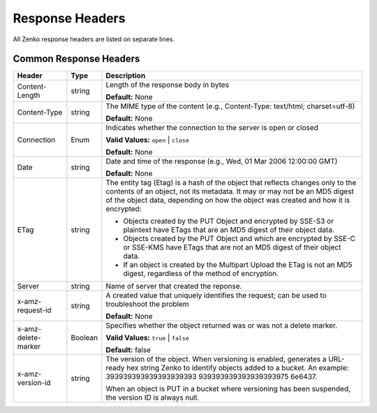 Response Headers
================

All Zenko response headers are listed on separate lines.

.. _Common Response Headers:

Common Response Headers
-----------------------

.. tabularcolumns:: X{0.20\textwidth}X{0.10\textwidth}X{0.65\textwidth}
.. table::

   +-----------------------+-----------------------+-----------------------+
   | Header                | Type                  | Description           |
   +=======================+=======================+=======================+
   | Content-Length        | string                | Length of the         |
   |                       |                       | response body in      |
   |                       |                       | bytes                 |
   |                       |                       |                       |
   |                       |                       | **Default:** None     |
   +-----------------------+-----------------------+-----------------------+
   | Content-Type          | string                | The MIME type of the  |
   |                       |                       | content (e.g.,        |
   |                       |                       | Content-Type:         |
   |                       |                       | text/html;            |
   |                       |                       | charset=utf-8)        |
   |                       |                       |                       |
   |                       |                       | **Default:** None     |
   +-----------------------+-----------------------+-----------------------+
   | Connection            | Enum                  | Indicates whether the |
   |                       |                       | connection to the     |
   |                       |                       | server is open or     |
   |                       |                       | closed                |
   |                       |                       |                       |
   |                       |                       | **Valid Values:**     |
   |                       |                       | ``open`` \| ``close`` |
   |                       |                       |                       |
   |                       |                       | **Default:** None     |
   +-----------------------+-----------------------+-----------------------+
   | Date                  | string                | Date and time of the  |
   |                       |                       | response (e.g., Wed,  |
   |                       |                       | 01 Mar 2006 12:00:00  |
   |                       |                       | GMT)                  |
   |                       |                       |                       |
   |                       |                       | **Default:** None     |
   +-----------------------+-----------------------+-----------------------+
   | ETag                  | string                | The entity tag (Etag) |
   |                       |                       | is a hash of the      |
   |                       |                       | object that reflects  |
   |                       |                       | changes only to the   |
   |                       |                       | contents of an        |
   |                       |                       | object, not its       |
   |                       |                       | metadata. It may or   |
   |                       |                       | may not be an MD5     |
   |                       |                       | digest of the object  |
   |                       |                       | data, depending on    |
   |                       |                       | how the object was    |
   |                       |                       | created and how it is |
   |                       |                       | encrypted:            |
   |                       |                       |                       |
   |                       |                       | -  Objects created by |
   |                       |                       |    the PUT Object and |
   |                       |                       |    encrypted by       |
   |                       |                       |    SSE-S3 or          |
   |                       |                       |    plaintext have     |
   |                       |                       |    ETags that are an  |
   |                       |                       |    MD5 digest of      |
   |                       |                       |    their object data. |
   |                       |                       | -  Objects created by |
   |                       |                       |    the PUT Object and |
   |                       |                       |    which are          |
   |                       |                       |    encrypted by SSE-C |
   |                       |                       |    or SSE-KMS have    |
   |                       |                       |    ETags that are not |
   |                       |                       |    an MD5 digest of   |
   |                       |                       |    their object data. |
   |                       |                       | -  If an object is    |
   |                       |                       |    created by the     |
   |                       |                       |    Multipart Upload   |
   |                       |                       |    the ETag is not an |
   |                       |                       |    MD5 digest,        |
   |                       |                       |    regardless of the  |
   |                       |                       |    method of          |
   |                       |                       |    encryption.        |
   +-----------------------+-----------------------+-----------------------+
   | Server                | string                | Name of server that   |
   |                       |                       | created the reponse.  |
   +-----------------------+-----------------------+-----------------------+
   | x-amz-request-id      | string                | A created value that  |
   |                       |                       | uniquely identifies   |
   |                       |                       | the request; can be   |
   |                       |                       | used to troubleshoot  |
   |                       |                       | the problem           |
   |                       |                       |                       |
   |                       |                       | **Default:** None     |
   +-----------------------+-----------------------+-----------------------+
   | x-amz-delete-marker   | Boolean               | Specifies whether the |
   |                       |                       | object returned was   |
   |                       |                       | or was not a delete   |
   |                       |                       | marker.               |
   |                       |                       |                       |
   |                       |                       | **Valid Values:**     |
   |                       |                       | ``true`` \| ``false`` |
   |                       |                       |                       |
   |                       |                       | **Default:** false    |
   +-----------------------+-----------------------+-----------------------+
   | x-amz-version-id      | string                | The version of the    |
   |                       |                       | object. When          |
   |                       |                       | versioning is         |
   |                       |                       | enabled, generates a  |
   |                       |                       | URL-ready hex string  |
   |                       |                       | Zenko                 |
   |                       |                       | to identify objects   |
   |                       |                       | added to a bucket. An |
   |                       |                       | example:              |
   |                       |                       | 393939393939393939393 |
   |                       |                       | 939393939393939393975 |
   |                       |                       | 6e6437.               |
   |                       |                       |                       |
   |                       |                       | When an object is PUT |
   |                       |                       | in a bucket where     |
   |                       |                       | versioning has been   |
   |                       |                       | suspended, the        |
   |                       |                       | version ID is always  |
   |                       |                       | null.                 |
   +-----------------------+-----------------------+-----------------------+
